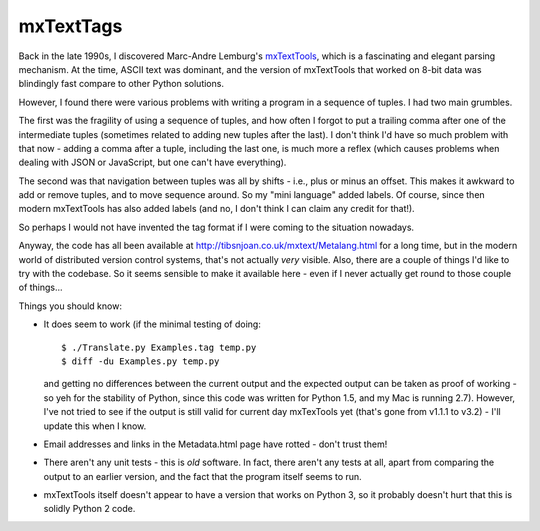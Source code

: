 ==========
mxTextTags
==========
Back in the late 1990s, I discovered Marc-Andre Lemburg's mxTextTools_, which
is a fascinating and elegant parsing mechanism. At the time, ASCII text was
dominant, and the version of mxTextTools that worked on 8-bit data was
blindingly fast compare to other Python solutions.

.. _mxTextTools: http://www.egenix.com/products/python/mxBase/mxTextTools/

However, I found there were various problems with writing a program in a
sequence of tuples. I had two main grumbles.

The first was the fragility of using a sequence of tuples, and how often I
forgot to put a trailing comma after one of the intermediate tuples (sometimes
related to adding new tuples after the last). I don't think I'd have so much
problem with that now - adding a comma after a tuple, including the last one,
is much more a reflex (which causes problems when dealing with JSON or
JavaScript, but one can't have everything).

The second was that navigation between tuples was all by shifts - i.e.,
plus or minus an offset. This makes it awkward to add or remove tuples, and to
move sequence around. So my "mini language" added labels. Of course, since
then modern mxTextTools has also added labels (and no, I don't think I can
claim any credit for that!).

So perhaps I would not have invented the tag format if I were coming to the
situation nowadays.

Anyway, the code has all been available at http://tibsnjoan.co.uk/mxtext/Metalang.html
for a long time, but in the modern world of distributed version control
systems, that's not actually *very* visible. Also, there are a couple of
things I'd like to try with the codebase. So it seems sensible to make it
available here - even if I never actually get round to those couple of things...

Things you should know:

* It does seem to work (if the minimal testing of doing::

    $ ./Translate.py Examples.tag temp.py
    $ diff -du Examples.py temp.py

  and getting no differences between the current output and the expected
  output can be taken as proof of working - so yeh for the stability of
  Python, since this code was written for Python 1.5, and my Mac is running
  2.7). However, I've not tried to see if the output is still valid for
  current day mxTexTools yet (that's gone from v1.1.1 to v3.2) - I'll update
  this when I know.
* Email addresses and links in the Metadata.html page have rotted - don't
  trust them!
* There aren't any unit tests - this is *old* software. In fact, there aren't
  any tests at all, apart from comparing the output to an earlier version,
  and the fact that the program itself seems to run.
* mxTextTools itself doesn't appear to have a version that works on Python 3,
  so it probably doesn't hurt that this is solidly Python 2 code.

.. vim: set filetype=rst tabstop=8 softtabstop=2 shiftwidth=2 expandtab:
